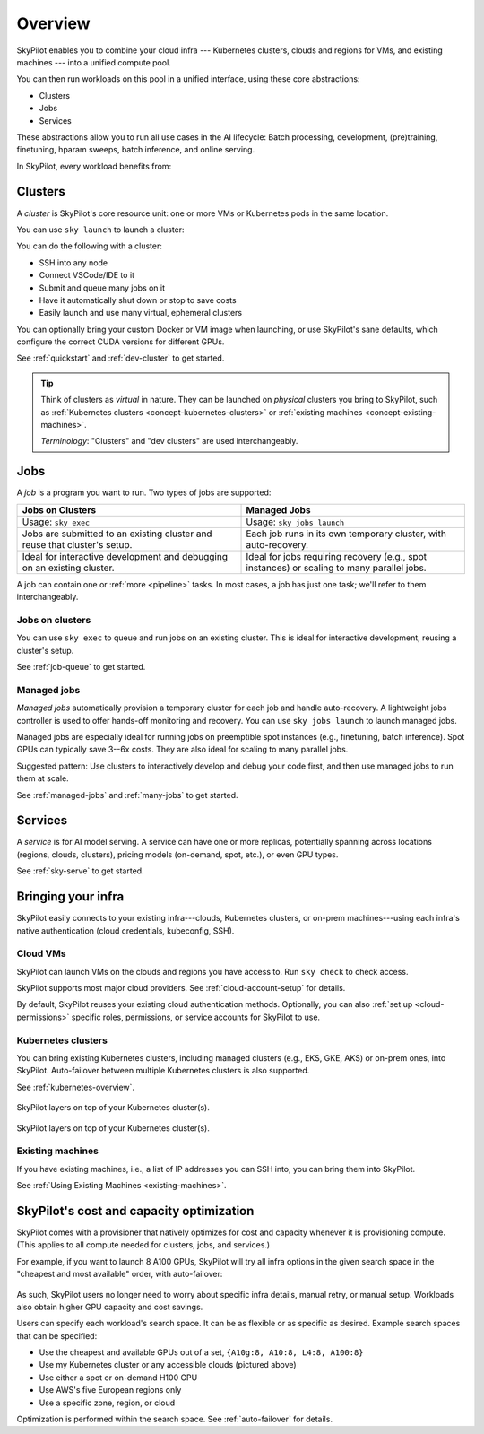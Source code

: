 .. _key-concepts:

========================
Overview
========================

.. TODO: seems ok to just use "cluster" instead of "dev cluster" everywhere?


SkyPilot enables you to combine your cloud infra --- Kubernetes
clusters, clouds and regions for VMs, and existing machines --- into a unified compute pool.

.. .. image:: images/skypilot-abstractions-long.png
..     :align: center

.. image:: images/skypilot-abstractions-long-2.png
    :align: center

.. .. image:: images/skypilot-abstractions.png
..     :width: 400px
..     :align: center

You can then run workloads on this pool in a unified interface, using these core abstractions:

- Clusters
- Jobs
- Services

.. - :ref:`Dev clusters <concept-dev-clusters>`
.. - :ref:`Jobs <concept-jobs>`
.. - :ref:`Serving <concept-services>`


.. With these, you can use SkyPilot to run all use cases in the entire AI and batch job lifecycle:

These abstractions allow you to run all use cases in the AI lifecycle:
Batch processing, development, (pre)training, finetuning, hparam sweeps, batch inference, and online serving.


.. - :ref:`Jobs on dev clusters <concept-jobs-on-dev-cluster>`
.. - :ref:`Managed jobs <concept-managed-jobs>`

In SkyPilot, every workload benefits from:

.. - **Unified, any-infra**: You use the same way to launch on any cloud infra you own; it is automatically multicloud, multi-region, and multi-cluster.
.. - **Cost and capacity-optimizing**: When launching a workload, SkyPilot will automatically choose
..   the cheapest and most available infra choice in your search space.
.. - **Auto-failover**: If an infra choice is not available, SkyPilot will automatically failover.


.. dropdown:: Unified execution on any cloud, region, and cluster

    Regardless of how many clouds, regions, and clusters you have, you can use a unified interface
    to submit, run, and manage workloads on them.

    Your focus on the workload, and SkyPilot alleviates the burden of
    dealing with cloud infra details and differences.

.. dropdown:: Cost and capacity optimization

    When launching a workload, SkyPilot will automatically choose the cheapest and most available infra choice in your search space.

.. dropdown:: Auto-failover across infra choices

    When launching a workload, you can give SkyPilot a search space of infra
    choices --- as unrestricted or as specific as you like.

    If an infra choice has no capacity,
    SkyPilot automatically falls back to the next best choice in your infra search space.

.. dropdown:: No cloud lock-in

    Should you add infra choices (e.g., a new cloud, region, or cluster) in the future, your existing workloads can easily run on them.
    No complex migration or workflow changes.
    See the underlying :ref:`Sky Computing <sky-computing>` vision.

.. .. dropdown:: Future-proof your infra

.. At its core, SkyPilot provides a "kernel", the ``sky launch`` CLI/API, that forms the basis of all three
.. abstractions.

.. ``sky launch`` is used to launch dev clusters that is (1) natively multi-cloud/cluster/region, with auto-failover; (2) optimizing for cost and capacity.
.. Managed jobs and services are then implemented on top of ``sky launch``, and therefore automatically inherit all of the benefits above.


.. _concept-dev-clusters:

Clusters
------------


.. Dev clusters are a set of nodes (VMs; or pods in Kubernetes) that you launch with ``sky launch``.

.. You can use ``sky launch`` to launch a dev cluster, which is a set of *nodes*
.. (VMs, or pods in Kubernetes). A cluster is the core compute resource unit in
.. SkyPilot.

.. A cluster is a set of nodes --- VMs, or pods in Kubernetes --- which are interconnected in one location (the same zone/k8s cluster).

A *cluster* is SkyPilot's core resource unit: one or more VMs or Kubernetes pods in the same location.

.. A *cluster* is a set of VMs or Kubernetes pods in the same location.
.. It is the core resource unit in SkyPilot.

You can use ``sky launch`` to launch a cluster:

.. tab-set::

    .. tab-item:: CLI
        :sync: cli

        .. code-block:: console

            $ sky launch
            $ sky launch --gpus L4:8
            $ sky launch --num-nodes 10 --cpus 2+ --memory 2+ --down
            $ sky launch cluster.yaml
            $ sky launch --help  # See all flags.

    .. tab-item:: Python
        :sync: python

        .. code-block:: python

            import sky
            task = sky.Task().set_resources(sky.Resources(accelerators='L4:8'))
            sky.launch(task, cluster_name='my-cluster')

You can do the following with a cluster:

- SSH into any node
- Connect VSCode/IDE to it
- Submit and queue many jobs on it
- Have it automatically shut down or stop to save costs
- Easily launch and use many virtual, ephemeral clusters

.. - Treat it as your dev machine on the cloud
.. - ...and more

.. A dev cluster's spec (e.g., resource spec; setup commands) is declaratively written in a YAML file.

You can optionally bring your custom Docker or VM image when launching, or use SkyPilot's sane defaults, which configure the correct CUDA versions for different GPUs.

See :ref:`quickstart` and :ref:`dev-cluster` to get started.

.. tip::

    Think of clusters as *virtual* in nature. They can be launched on *physical*
    clusters you bring to SkyPilot, such as :ref:`Kubernetes clusters
    <concept-kubernetes-clusters>` or :ref:`existing machines
    <concept-existing-machines>`.

    *Terminology*: "Clusters" and "dev clusters" are used interchangeably.


.. _concept-jobs:

Jobs
------------

A *job* is a program you want to run. Two types of jobs are supported:

.. list-table::
   :widths: 50 50
   :header-rows: 1
   :align: center

   * - **Jobs on Clusters**
     - **Managed Jobs**
   * - Usage: ``sky exec``
     - Usage: ``sky jobs launch``
   * - Jobs are submitted to an existing cluster and reuse that cluster's setup.
     - Each job runs in its own temporary cluster, with auto-recovery.
   * - Ideal for interactive development and debugging on an existing cluster.
     - Ideal for jobs requiring recovery (e.g., spot instances) or scaling to many parallel jobs.


.. A job can contain one or more tasks; that said, most jobs have only one task, and we will refer to "job" and "task" interchangeably.


A job can contain one or :ref:`more <pipeline>` tasks. In most cases, a job has just one task; we'll refer to them interchangeably.

.. *Terminology*: While :ref:`certain jobs <pipeline>` can have multiple tasks, most jobs have only one task, where we will refer to "job" and "task" interchangeably.



.. _concept-jobs-on-dev-cluster:

Jobs on clusters
~~~~~~~~~~~~~~~~~~~~~~~~~~~~~~~

You can use ``sky exec`` to queue and run jobs on an existing cluster.
This is ideal for interactive development, reusing a cluster's setup.

See :ref:`job-queue` to get started.

.. tab-set::

    .. tab-item:: CLI
        :sync: cli

        .. code-block:: bash

            sky exec my-cluster --gpus L4:1 --workdir=. -- python train.py
            sky exec my-cluster train.yaml  # Specify everything in a YAML.

            # Fractional GPUs are also supported.
            sky exec my-cluster --gpus L4:0.5 -- python eval.py

            # Multi-node jobs are also supported.
            sky exec my-cluster --num-nodes 2 -- hostname

    .. tab-item:: Python
        :sync: python

        .. code-block:: python

            # Assume you have 'my-cluster' already launched.

            # Queue a job requesting 1 GPU.
            train = sky.Task(run='python train.py').set_resources(
                sky.Resources(accelerators='L4:1'))
            train = sky.Task.from_yaml('train.yaml')  # Or load from a YAML.
            sky.exec(train, cluster_name='my-cluster', detach_run=True)

            # Queue a job requesting 0.5 GPU.
            eval = sky.Task(run='python eval.py').set_resources(
                sky.Resources(accelerators='L4:0.5'))
            sky.exec(eval, cluster_name='my-cluster', detach_run=True)


.. _concept-managed-jobs:

Managed jobs
~~~~~~~~~~~~~~~~~~~~~~~~~~~~~~~~~~~~~~~~~~~~~


*Managed jobs* automatically provision a temporary cluster for each job and handle
auto-recovery. A lightweight jobs controller is used to offer hands-off monitoring and recovery.
You can use ``sky jobs launch`` to launch managed jobs.

.. A *managed job* runs on its own job-scoped cluster, and it
.. comes with auto-recovery offered by a lightweight jobs controller.

Managed jobs are especially ideal for running jobs on preemptible spot instances (e.g.,
finetuning, batch inference). Spot GPUs can typically save 3--6x costs. They are also
ideal for scaling to many parallel jobs.

Suggested pattern: Use clusters to interactively develop and debug your code first, and then
use managed jobs to run them at scale.

See :ref:`managed-jobs` and :ref:`many-jobs` to get started.

.. .. tip::

..     .. **Terminology**:

..     A managed job can contain multiple tasks (see :ref:`pipelines <pipeline>`). When a job has only one task, as is the common case, "job" and "task" are used interchangeably.


.. _concept-services:

Services
--------

A *service* is for AI model serving.
A service can have one or more replicas, potentially spanning across locations (regions, clouds, clusters), pricing models (on-demand, spot, etc.), or even GPU types.

.. Each service can have multiple
.. replicas---potentially spanning different locations (clouds, regions, clusters),
.. pricing models (on-demand, spot), or GPU types. A lightweight service controller offers load balancing, monitoring, and replica recovery.

.. A *service* is used for serving AI models.

.. Think of each replica as a cluster, launched by ``sky launch``.

See :ref:`sky-serve` to get started.

.. TODO: seeing is believing. Add snippet (cli + api).

Bringing your infra
-------------------------------------------------------------------

.. SkyPilot is designed to easily connect to your existing infra.
.. By default, existing auth is reused.

SkyPilot easily connects to your existing infra---clouds, Kubernetes
clusters, or on-prem machines---using each infra's native authentication
(cloud credentials, kubeconfig, SSH).

Cloud VMs
~~~~~~~~~~~~~~~~~~~~~~~~~~~~~~~

SkyPilot can launch VMs on the clouds and regions you have access to.
Run ``sky check`` to check access.

SkyPilot supports most major cloud providers. See :ref:`cloud-account-setup` for details.

.. raw:: html

   <p align="center">
   <picture>
      <img class="only-light" alt="SkyPilot Supported Clouds" src="https://raw.githubusercontent.com/skypilot-org/skypilot/master/docs/source/images/cloud-logos-light.png" width=85%>
      <img class="only-dark" alt="SkyPilot Supported Clouds" src="https://raw.githubusercontent.com/skypilot-org/skypilot/master/docs/source/images/cloud-logos-dark.png" width=85%>
   </picture>
   </p>

By default, SkyPilot reuses your existing cloud authentication methods.  Optionally, you can also :ref:`set up <cloud-permissions>` specific roles, permissions, or service accounts for SkyPilot to use.

.. .. tip::

..     Cloud VMs are the most flexible option because they provide many regions and hardware
..     options. This can maximally improve GPU availability and cost savings.

.. _concept-kubernetes-clusters:

Kubernetes clusters
~~~~~~~~~~~~~~~~~~~~~

You can bring existing Kubernetes clusters, including managed clusters (e.g.,
EKS, GKE, AKS) or on-prem ones, into SkyPilot.  Auto-failover
between multiple Kubernetes clusters is also supported.

See :ref:`kubernetes-overview`.

.. figure:: images/k8s-skypilot-architecture-dark.png
   :width: 50%
   :align: center
   :alt: SkyPilot on Kubernetes
   :class: no-scaled-link, only-dark

   SkyPilot layers on top of your Kubernetes cluster(s).

.. figure:: images/k8s-skypilot-architecture-light.png
   :width: 50%
   :align: center
   :alt: SkyPilot on Kubernetes
   :class: no-scaled-link, only-light

   SkyPilot layers on top of your Kubernetes cluster(s).

.. _concept-existing-machines:

Existing machines
~~~~~~~~~~~~~~~~~~~~~

If you have existing machines, i.e., a list of IP addresses you can SSH into, you can bring them into SkyPilot.

See :ref:`Using Existing Machines <existing-machines>`.

.. figure:: images/sky-existing-infra-workflow-light.png
   :width: 85%
   :align: center
   :alt: Deploying SkyPilot on existing machines
   :class: no-scaled-link, only-light

.. figure:: images/sky-existing-infra-workflow-dark.png
   :width: 85%
   :align: center
   :alt: Deploying SkyPilot on existing machines
   :class: no-scaled-link, only-dark

.. ``sky launch``: Any-infra provisioner and orchestrator
.. ``sky launch``: Cost and capacity-optimizing provisioner

SkyPilot's cost and capacity optimization
-------------------------------------------------------------------

.. TODO: Kind of weird to call an CLI a provisioner/orchestrator. Also, this is describing the hammer.

.. How does SkyPilot offer (1) unified execution across infra, and (2) cost and capacity optimization?

.. .. , and all higher-level abstractions/libraries (managed jobs; serving) util
.. .. upon it.

.. .. is used to launch dev clusters. It


.. In SkyPilot, ``sky launch``  is the core "kernel"
.. that delivers these benefits.  It is used to launch all underlying compute resources.
.. Every ``sky launch`` performs the following:

.. - Natively optimizes for cost and capacity in the given search space
.. - Provisions compute resources with auto-failover
.. - Sets up the environment (images, dependencies, file mounts, etc.) in an infrastructure-as-code manner

SkyPilot comes with a provisioner that natively optimizes for cost and capacity whenever it is provisioning compute.
(This applies to all compute needed for clusters, jobs, and services.)

For example, if you want to launch 8 A100 GPUs, SkyPilot will try all infra
options in the given search space  in the "cheapest and most available" order,
with auto-failover:

.. figure:: https://blog.skypilot.co/ai-on-kubernetes/images/failover.png
   :width: 95%
   :align: center
   :alt: SkyPilot auto-failover
   :class: no-scaled-link

As such, SkyPilot users no longer need to worry about specific infra details, manual retry, or manual setup.
Workloads also obtain higher GPU capacity and cost savings.

.. Every launch can take a search space that is as flexible (e.g., use any of the accessible infra; any of the supported GPUs) or as specific (e.g., must use a specific zone or cloud) as you need.


Users can specify each workload's search space. It can be as flexible or as specific as desired. Example search spaces that can be specified:

- Use the cheapest and available GPUs out of a set, ``{A10g:8, A10:8, L4:8, A100:8}``
- Use my Kubernetes cluster or any accessible clouds (pictured above)
- Use either a spot or on-demand H100 GPU
- Use AWS's five European regions only
- Use a specific zone, region, or cloud

Optimization is performed within the search space.
See :ref:`auto-failover` for details.

.. TODO: make this a bullet list. include spot/on-demand, GDPR, etc.

.. Users can specify each workload's search space. It can be as flexible (e.g., use any of the accessible clouds, or any of the specified GPUs) or as specific (e.g., must use a specific zone or cloud) as you like.
.. Optimization automatically occurs within the search space.



.. - Schedules, executes, and monitors the workload on the compute resources.

.. ``sky launch`` offers several unique benefits:

.. - Automatically multicloud, multi-region, and multi-cluster: this is a ``any-infra`` kernel.
.. - Cost and capacity-optimizing: ``sky launch``
.. - Auto-failover:
.. - As flexible or as specific as you need: you can either leave the resource
..   specification as flexible as possible, or get as specific as your workload
..   requires.

.. TODO: As flexible or as specific as you need:
